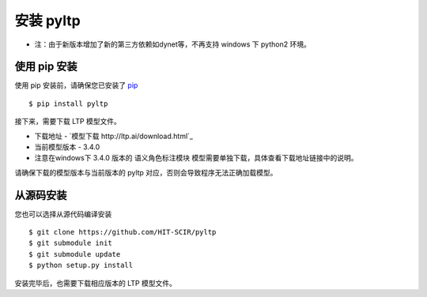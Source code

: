安装 pyltp
===========

* 注：由于新版本增加了新的第三方依赖如dynet等，不再支持 windows 下 python2 环境。

使用 pip 安装
-------------

使用 pip 安装前，请确保您已安装了 `pip <https://pip.pypa.io/>`_ ::

    $ pip install pyltp

接下来，需要下载 LTP 模型文件。

* 下载地址 - `模型下载 http://ltp.ai/download.html`_
* 当前模型版本 - 3.4.0
* 注意在windows下 3.4.0 版本的 语义角色标注模块 模型需要单独下载，具体查看下载地址链接中的说明。

请确保下载的模型版本与当前版本的 pyltp 对应，否则会导致程序无法正确加载模型。

从源码安装
---------

您也可以选择从源代码编译安装 ::

    $ git clone https://github.com/HIT-SCIR/pyltp
    $ git submodule init
    $ git submodule update
    $ python setup.py install

安装完毕后，也需要下载相应版本的 LTP 模型文件。
